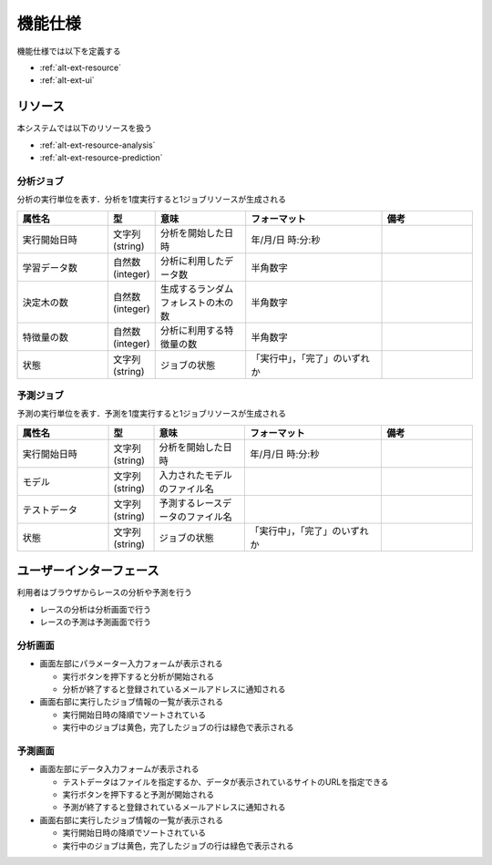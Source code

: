 機能仕様
========

機能仕様では以下を定義する

- :ref:`alt-ext-resource`
- :ref:`alt-ext-ui`

.. _alt-ext-resource:

リソース
--------

本システムでは以下のリソースを扱う

- :ref:`alt-ext-resource-analysis`
- :ref:`alt-ext-resource-prediction`

.. _alt-ext-resource-analysis:

分析ジョブ
^^^^^^^^^^

分析の実行単位を表す．分析を1度実行すると1ジョブリソースが生成される

.. csv-table::
   :header: "属性名", "型", "意味", "フォーマット", "備考"
   :widths: 20, 10, 20, 30, 20

   "実行開始日時", "文字列(string)", "分析を開始した日時", "年/月/日 時:分:秒",
   "学習データ数", "自然数(integer)", "分析に利用したデータ数", "半角数字",
   "決定木の数", "自然数(integer)", "生成するランダムフォレストの木の数", "半角数字",
   "特徴量の数", "自然数(integer)", "分析に利用する特徴量の数", "半角数字",
   "状態", "文字列(string)", "ジョブの状態", "「実行中」，「完了」のいずれか",

.. _alt-ext-resource-prediction:

予測ジョブ
^^^^^^^^^^

予測の実行単位を表す．予測を1度実行すると1ジョブリソースが生成される

.. csv-table::
   :header: "属性名", "型", "意味", "フォーマット", "備考"
   :widths: 20, 10, 20, 30, 20

   "実行開始日時", "文字列(string)", "分析を開始した日時", "年/月/日 時:分:秒",
   "モデル", "文字列(string)", "入力されたモデルのファイル名", "",
   "テストデータ", "文字列(string)", "予測するレースデータのファイル名", "",
   "状態", "文字列(string)", "ジョブの状態", "「実行中」，「完了」のいずれか",

.. _alt-ext-ui:

ユーザーインターフェース
------------------------

利用者はブラウザからレースの分析や予測を行う

- レースの分析は分析画面で行う
- レースの予測は予測画面で行う

分析画面
^^^^^^^^

.. image:: images/analysis.png
   :alt: 分析画面

- 画面左部にパラメーター入力フォームが表示される

  - 実行ボタンを押下すると分析が開始される
  - 分析が終了すると登録されているメールアドレスに通知される

- 画面右部に実行したジョブ情報の一覧が表示される

  - 実行開始日時の降順でソートされている
  - 実行中のジョブは黄色，完了したジョブの行は緑色で表示される

予測画面
^^^^^^^^

.. image:: images/prediction.png
   :alt: 予測画面

- 画面左部にデータ入力フォームが表示される

  - テストデータはファイルを指定するか、データが表示されているサイトのURLを指定できる
  - 実行ボタンを押下すると予測が開始される
  - 予測が終了すると登録されているメールアドレスに通知される

- 画面右部に実行したジョブ情報の一覧が表示される

  - 実行開始日時の降順でソートされている
  - 実行中のジョブは黄色，完了したジョブの行は緑色で表示される
